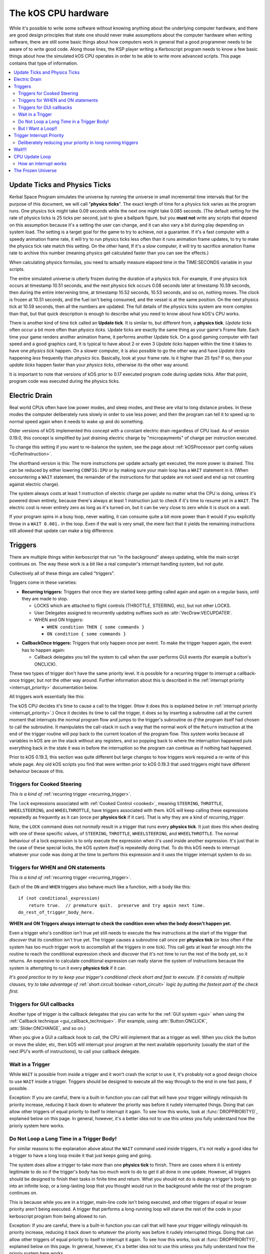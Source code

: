 .. _cpu hardware:

The kOS CPU hardware
====================

While it's possible to write some software without knowing anything
about the underlying computer hardware, and there are good design
principles that state one should never make assumptions about the
computer hardware when writing software, there are still some basic
things about how computers work in general that a good programmer
needs to be aware of to write good code. Along those lines, the KSP
player writing a Kerboscript program needs to know a few basic things
about how the simulated kOS CPU operates in order to be able to write
more advanced scripts. This page contains that type of information.

.. contents::
    :local:
    :depth: 2

.. _physics tick:

Update Ticks and Physics Ticks
------------------------------

Kerbal Space Program simulates the universe by running the universe in
small incremental time intervals that for the purpose of this
document, we will call "**physics ticks**". The exact length of time
for a physics tick varies as the program runs. One physics tick might
take 0.09 seconds while the next one might take 0.085 seconds. (The
default setting for the rate of physics ticks is 25 ticks per second,
just to give a ballpark figure, but you **must not** write any scripts
that depend on this assumption because it's a setting the user can
change, and it can also vary a bit during play depending on system
load. The setting is a target goal for the game to try to achieve, not
a guarantee. If it's a fast computer with a speedy animation frame
rate, it will try to run physics ticks less often than it runs
animation frame updates, to try to make the physics tick rate match
this setting. On the other hand, If it's a slow computer, it will try
to sacrifice animation frame rate to archive this number (meaning
physics get calculated faster than you can see the effects.)

When calculating physics formulas, you need to actually measure
elapsed time in the TIME:SECONDS variable in your scripts.

The entire simulated universe is utterly frozen during the duration of
a physics tick. For example, if one physics tick occurs at timestamp
10.51 seconds, and the next physics tick occurs 0.08 seconds later at
timestamp 10.59 seconds, then during the entire intervening time, at
timestamp 10.52 seconds, 10.53 seconds, and so on, nothing moves. The
clock is frozen at 10.51 seconds, and the fuel isn't being consumed,
and the vessel is at the same position. On the next physics tick at
10.59 seconds, then all the numbers are updated.  The full details of
the physics ticks system are more complex than that, but that quick
description is enough to describe what you need to know about how
kOS's CPU works.

There is another kind of time tick called an **Update tick**. It is
similar to, but different from, a **physics tick**. *Update ticks*
often occur a bit more often than *physics ticks*. Update ticks are
exactly the same thing as your game's Frame Rate. Each time your game
renders another animation frame, it performs another Update tick. On a
good gaming computer with fast speed and a good graphics card, It is
typical to have about 2 or even 3 *Update ticks* happen within the
time it takes to have one *physics tick* happen. On a slower computer,
it is also possible to go the other way and have *Update ticks*
happening *less* frequently than *physics tics*. Basically, look at
your frame rate. Is it higher than 25 fps? If so, then your *update
ticks* happen faster than your *physics ticks*, otherwise its the
other way around.

It is important to note that versions of kOS prior to 0.17 executed program code during update ticks.  After that point, program code was executed during the physics ticks.

.. _electricdrain:

Electric Drain
--------------

Real world CPUs often have low power modes, and sleep modes, and these are
vital to long distance probes.  In these modes the computer deliberately
runs slowly in order to use less power, and then the program can tell it to
speed up to normal speed again when it needs to wake up and do something.

Older versions of kOS implemented this concept with a constant electric drain regardless of CPU load.  As of version 0.19.0, this concept is simplified by just draining electric charge by "micropayments" of charge per instruction executed.

To change this setting if you want to re-balance the system, see the
page about :ref:`kOSProcessor part config values <EcPerInstruction>`.

The shorthand version is this:  The more instructions per update
actually get executed, the more power is drained.  This can be reduced
by either lowering ``CONFIG:IPU`` or by making sure your main loop
has a ``WAIT`` statement in it.  (When encountering a ``WAIT`` statement,
the remainder of the instructions for that update are not used and end
up not counting against electric charge).

The system always costs at least 1 instruction of electric charge per
update no matter what the CPU is doing, unless it's powered down entirely,
because there's always at least 1 instruction just to check if it's time
to resume yet in a ``WAIT``.  The electric cost is never entirely zero
as long as it's turned on, but it can be very close to zero while it is
stuck on a wait.

If your program spins in a busy loop, never waiting, it can consume
quite a bit more power than it would if you explicitly throw in a
``WAIT 0.001.`` in the loop.  Even if the wait is very small, the
mere fact that it yields the remaining instructions still allowed
that update can make a big difference.

.. _triggers:

Triggers
--------

There are multiple things within kerboscript that run "in the background"
always updating, while the main script continues on. The way these work is
a bit like a real computer's interrupt handling system, but not *quite*.

Collectively all of these things are called "triggers".

Triggers come in these varieties:

.. _recurring_trigger:

* **Recurring triggers:** Triggers that once they are started keep getting
  called again and again on a regular basis, until they are made to stop.

  * LOCKS which are attached to flight controls (THROTTLE, STEERING,
    etc), but not other LOCKS.
  * User Delegates assigned to recurrently updating suffixes such as
    :attr:`VecDraw:VECUPDATER`.
  * WHEN and ON triggers:

    * ``WHEN condition THEN { some commands }``
    * ``ON condition { some commands }``

.. _callback_once_trigger:

* **CallbackOnce triggers:** Triggers that only happen once per event.  To
  make the trigger happen again, the event has to happen again:

  * Callback delegates you tell the system to call when the user
    performs GUI events (for example a button's ONCLICK).

These two types of trigger don't have the same priority level.
It is possible for a recurring trigger to interrupt a callback-once
trigger, but not the other way around.  Further information about
this is described in the :ref:`interrupt priority <interrupt_priority>`
documentation below.

All triggers work essentially like this:

The kOS CPU decides it's time to cause a call to the trigger.  (How it
does this is explained below in
:ref:`interrupt priority <interrupt_priority>`.)  Once it decides its
time to call the trigger, it does so by inserting a subroutine call
at the current moment that interrupts the normal program flow and
jumps to the trigger's subroutine *as if* the program itself had chosen
to call the subroutine.  It manipulates the call-stack in such a way
that the normal work of the ``Return`` instruction at the end of the
trigger routine will pop back to the current location of the program
flow.  This system works because all variables in kOS are on the
stack without any registers, and so popping back to where the
interruption happened puts everything back in the state it was in
before the interruption so the program can continue as if nothing
had happened.

Prior to kOS 0.19.3, this section was quite different but large changes to how triggers work required a re-write of this whole page. Any old kOS scripts you find that were written prior to kOS 0.19.3 that used triggers might have different behaviour because of this.

.. _trigger_steering:

Triggers for Cooked Steering
~~~~~~~~~~~~~~~~~~~~~~~~~~~~

*This is a kind of* :ref:`recurring trigger <recurring_trigger>`.

The ``lock`` expressions associated with :ref:`Cooked Control <cooked>`,
meaning ``STEERING``, ``THROTTLE``, ``WHEELSTEERING``, and
``WHEELTHROTTLE``, have triggers associated with them.
kOS will keep calling these expressions repeatedly as frequently
as it can (once per **physics tick** if it can).  That is why
they are a kind of *recurring_trigger*.

Note, the ``LOCK`` command does not *normally* result in a trigger
that runs every **physics tick**.  It just does this when dealing with
one of these specific values, of ``STEERING``, ``THROTTLE``,
``WHEELSTEERING``, and ``WHEELTHROTTLE``.  The normal behaviour of
a lock expression is to only execute the expression when it's used
inside another expression.  It's just that in the case of these
special locks, the kOS system *itself* is repeatedly doing that.
To do this kOS needs to interrupt whatever your code was doing at the
time to perform this expression and it uses the trigger interrupt
system to do so.

.. _when_on_trigger:

Triggers for WHEN and ON statements
~~~~~~~~~~~~~~~~~~~~~~~~~~~~~~~~~~~

*This is a kind of* :ref:`recurring trigger <recurring_trigger>`.

Each of the ``ON`` and ``WHEN`` triggers also behave
much like a function, with a body like this::

   if (not conditional_expression)
       return true.  // premature quit.  preserve and try again next time.
   do_rest_of_trigger_body_here.

.. _when_on_conditional:

**WHEN and ON Triggers always interrupt to check the condition even when
the body doesn't happen yet.**

Even a trigger who's condition isn't true yet still needs to execute
the few instructions at the start of the trigger that *discover* that
its condition isn't true yet.  The trigger causes a subroutine call
once per **physics tick** (or less often if the system has too 
much trigger work to accomplish all the triggers in one tick).
This call gets at least far enough into the routine to
reach the conditional expression check and discover that it's not
time to run the rest of the body yet, so it returns.  An expensive
to calculate conditional expression can really starve the system of
instructions because the system is attempting to run it every
**physics tick** if it can.

*It's good practice to try to keep your trigger's conditional check
short and fast to execute.  If it consists of multiple clauses, try
to take advantage of* :ref:`short circuit boolean <short_circuit>`
*logic by putting the fastest part of the check first.*

Triggers for GUI callbacks
~~~~~~~~~~~~~~~~~~~~~~~~~~

Another type of trigger is the callback delegates that you can
write for the :ref:`GUI system <gui>` when using the
:ref:`Callback technique <gui_callback_technique>`.  (For example,
using :attr:`Button:ONCLICK`, :attr:`Slider:ONCHANGE`, and so on.)

When you give a GUI a callback hook to call, the CPU will implement
that as a trigger as well.  When you click the button or move the
slider, etc, then kOS will interrupt your program at the next available
opportunity (usually the start of the next IPU's worth of instructions),
to call your callback delegate.

.. _wait_in_trigger:

Wait in a Trigger
~~~~~~~~~~~~~~~~~

While ``WAIT`` is possible from inside a trigger and it won't crash
the script to use it, it's probably not a good design choice to use
``WAIT`` inside a trigger.  Triggers should be designed to execute
all the way through to the end in one fast pass, if possible.

Exception: If you are careful, there is a built-in function you
can call that will have your trigger willingly relinquish its priority
increase, reducing it back down to whatever the priority was before
it rudely interrupted things. Doing that can allow other triggers of
equal priority to itself to interrupt it again.  To see how this works,
look at :func:`DROPPRIORITY()`, explained below on this page.  In general,
however, it's a better idea not to use this unless you fully understand
how the prioriy system here works.

Do Not Loop a Long Time in a Trigger Body!
~~~~~~~~~~~~~~~~~~~~~~~~~~~~~~~~~~~~~~~~~~

For similar reasons to the explanation above about the ``WAIT`` command
used inside triggers, it's not really a good idea for a trigger to
have a long loop inside it that just keeps going and going.

The system does allow a trigger to take more than one **physics tick**
to finish.  There are cases where it is entirely legitimate to do so
if the trigger's body has too much work to do to get it all done in one
update.  However, all triggers should be designed to finish their tasks
in finite time and return.  What you should not do is design a trigger's
body to go into an infinite loop, or a long-lasting loop that you thought
would run in the background while the rest of the program continues on.

This is because while you are in a trigger, main-line code isn't being
executed, and other triggers of equal or lesser priority aren't being
executed.  A trigger that performs a long-running loop will starve the
rest of the code in your kerboscript program from being allowed to run.

Exception: If you are careful, there is a built-in function you
can call that will have your trigger willingly relinquish its priority
increase, reducing it back down to whatever the priority was before
it rudely interrupted things. Doing that can allow other triggers of
equal priority to itself to interrupt it again.  To see how this works,
look at :func:`DROPPRIORITY()`, explained below on this page.  In general,
however, it's a better idea not to use this unless you fully understand
how the prioriy system here works.

But I Want a Loop!!
~~~~~~~~~~~~~~~~~~~

If you want a trigger body that is meant to loop a long time, the only
workable way to do it is to design it to execute just once, but
then make it return true (or use the ``preserve`` keyword, which is
basically the same thing) to keep the trigger around for the next
**physics tick**. Thus your trigger becomes a sort of "loop" that
executes one iteration per **physics tick**.

.. _interrupt_priority:

Trigger Interrupt Priority
--------------------------

.. versionadded:: 1.1.6.0
    The multiple priorities of interruption described below (GUI callbacks
    being lower priority than recurring callbacks) were introduced in
    kOS v1.1.6.0

When the CPU wants to interrupt the normal program flow and redirect it
into a trigger, there are some priority rules for which kind of trigger
is allowed to interrupt the program flow depending on what the program
is doing right now.  This is accomplished by having a few priority
levels, shown in this list:

* Priority 30: :ref:`Cooked control Interrupts <trigger_steering>` (i.e. LOCK STEERING)
* Priority 20: :ref:`Recurring Interrupts <recurring_trigger>` (i.e. WHEN or ON)
* Priority 10: :ref:`Callback-Once Interrupts <callback_once_trigger>` (i.e. GUI callbacks)
* Priority 0: Normal (non-interrupting) code.

**A Trigger will only interrupt something of lower priority than itself**.

If the CPU is currently running normal non-interrupting) code, then any
trigger is allowed to interrupt it.  But if it is currently already in
the middle of running a trigger, and another trigger of equal priority
wants to interrupt it, the second trigger will wait until the first
trigger is over and the CPU has dropped back down to normal code
before the second trigger will be allowed to happen.

The reason the priorities are laid out the way they are is that
the assumption is that recurring interrupts need to be the
highest priority because they're often time sensitive and need
to happen again and again with speed, while the callback-once
interrupts are probably not as time-sensitive since they respond
to one-shot events like user clicks.

**most triggers cannot interrupt *themselves* if they're still running**.

When you have recurring triggers that keep re-running themselves
again and again, the way they work is that they wait till the previous
instance of themselves has finished running before a new instance will
happen.  Thus a recurring trigger will *not* run every single **physics
tick** if the trigger takes longer than 1 tick to finish.  Instead it
will wait for the start of the next **physics tick** *after* the current
execution of the trigger is over.  (This is to prevent it from queuing
up calls faster than they get dispatched, which would make a backlog.)

These priorities are subject to change in later future versions of
kOS.  Right now they're pretty coarse-grain, which is why they count
by 10's - so there is room to split them up and make them more
fine-grained if that becomes necessary later.  Never write code that
is too dependant on the priorities being exactly this way.  (This is
why these numbers aren't even exposed to the script at the moment,
to avoid that design pattern.)


.. _drop_priority:

Deliberately reducing your priority in long running triggers
~~~~~~~~~~~~~~~~~~~~~~~~~~~~~~~~~~~~~~~~~~~~~~~~~~~~~~~~~~~~

Normally if you did something like this::

    local done is false.

    set Gwin to GUI(200).
    set b1 to Gwin:addbutton("beep").
    set b1:onclick to { getvoice(0):play(note(300,0.2)). }.
    set b2 to GWin:addbutton("count").
    set b2:onclick to count@.
    set b3 to Gwin:addbutton("quit").
    set b3:onclick to { set done to true. }.

    GWin:show().
    wait until done.
    GWin:Dispose().

    function count {
      local i is 5.
      until i = 0 {
        print "Counting.. " + i.
        set i to i - 1.
        wait 1.
      }
    }

It would mean that while you press the "count" button, and it prints the
countdown from 5 to 1, the other buttons, including "beep" and "quit"
would have no effect until the countdown is done.  Because ``count()``
is the callback for a GUI button, it runs at a higher than normal priority,
which means it won't let itself get interrupted by other GUI callbacks.
Instead those other GUI callbacks will be delayed until count() is done.

If you wish, you can cause your trigger, or callback, to deliberately
relinquish its hold on other interrupts, allowing them to interrupt it
despite the fact that it is itself in the middle of an interrupt.
You do this by  deliberately reducing your current priority level
back down a step to whatever it was prior to being incresed by the
interrrupt, which is what this special built-in function does:

.. function:: DROPPRIORITY()

    After this built-in function is executed by a trigger's body,
    the current interrupt priority is dropped back down to whatever the
    priority of the code you interrupted was.  This is your trigger's
    way of saying "I don't actually want to block interrupts anymore.
    Please let me be interrupted just as much as whatever *I*
    interrupted was allowed to be interrupted."

    SO, for example, if Priority 0 code (normal code) got interrupted
    by priority 10 code (GUI callback code), and the GUI callback
    code executed ``DROPPRIORITY``, then it would now be running at
    priority 0 instead of 10, because priority 0 is what got interrupted,
    and thus allow other GUI code to interrupt it again.

    On the other hand, if GUI callback code (priority 10) got 
    interrupted by WHEN-THEN code (priority 20), and the WHEN-THEN
    code had called DROPPRIORITY(), then the priority level of 
    that pass through the WHEN-THEN would only be dropped down to
    10, NOT all the way to 0, because it was interrupting priority 10
    code.
    
    The reason it works this way (instead of just dropping it all the
    way down to normal (0) priority directly) is that, effectively,
    it means a trigger only has the authority to undo its own
    priority increase that it caused itself.  It can't force the
    priority down to something less than the code that got interrupted
    had to begin with.  Had it been allowed to do that, it could have
    been a back-door to circumventing the priority of the thing
    that it interrupted.

    Be aware that once you ``DROPPRIORITY()``, you also are making it
    so that the SAME trigger you are currently inside of could fire off
    again too.  It may be a good idea to protect yourself against that,
    if it is not desired, by setting a flag variable to record the fact
    that you are inside the trigger at the time and should not re-run it,
    and then test this flag variable at the top of your trigger code,
    skipping the body if it's set.

So in the above GUI example, if you added ``DROPPRIORITY`` as shown
in the edited version of the example, below, then the other buttons
like the "beep" button, would work while the count() is happening::

    local done is false.

    set Gwin to GUI(200).
    set b1 to Gwin:addbutton("beep").
    set b1:onclick to { getvoice(0):play(note(300,0.2)). }.
    set b2 to GWin:addbutton("count").
    set b2:onclick to count@.
    set b3 to Gwin:addbutton("quit").
    set b3:onclick to { set done to true. }.

    GWin:show().
    wait until done.
    GWin:Dispose().

    function count {

      DROPPRIORITY(). // <--- NEW LINE ADDED HERE

      local i is 5.
      until i = 0 {
        print "Counting.. " + i.
        set i to i - 1.
        wait 1.
      }
    }

Once you call ``DROPPRIORITY()``, then from then on, you are effectively no
longer a trigger, as far as the interruption system is concerned.

BE CAREFUL - if you do this then it is possible for the same trigger or
callback to interrupt *itself* again.  In the above example where
DROPPRIORITY() was added, you could press the "count" button twice in
quick succession and one press would interrupt the other.  It's up to you,
if you use ``DROPPRIORITY()`` to deal with this problem and stop it from
happening if it's a bad thing for your program.  You can do this by
setting a flag that checks if your trigger is already running and if so,
skips it, like so::

    local count_is_running is false.
    function count {

      if not(count_is_running) {
        set count_is_running to true.
        DROPPRIORITY().

        local i is 5.
        until i = 0 {
          print "Counting.. " + i.
          set i to i - 1.
          wait 1.
        }
        set count_is_running to false.
      }
    }

Again, using ``DROPPRIORITY()`` is an advanced topic that should be avoided
until after you understand what you've read here.  Even then, it's usually
simpler and better to just avoid using it and instead design your script in
such a way that it's unnecessary to use it.  (It's only necessary to use it
if you have interrupt triggers that run a long time instead of finishing
quickly like they should.)

Wait!!!
-------

Any WAIT statement causes the kerboscript program to immediately stop executing the main program where it is, even if far fewer than :attr:`Config:IPU` instructions have been executed in this **physics tick**. It will not continue the execution until at least the next **physics tick**, when it will check to see if the WAIT condition is satisfied and it's time to wake up and continue.

Therefore ANY WAIT of any kind will guarantee that your program will allow at least one **physics tick** to have happened before continuing. If you attempt to::

    WAIT 0.001.

But the duration of the next physics tick is actually 0.09 seconds, then you will actually end up waiting at least 0.09 seconds. It is impossible to wait a unit of time smaller than one physics tick. Using a very small unit of time in a WAIT statement is an effective way to force the CPU to allow a physics tick to occur before continuing to the next line of code.
In fact, you can just tell it to wait "zero" seconds and it will still
really wait the full length of a **physics tick**.  For example::

    WAIT 0.

Ends up being effectively the same thing as ``WAIT 0.01.``
or ``WAIT 0.001.`` or ``WAIT 0.000001.``.  Since they all contain a
time less than a **physics tick**, they all "round up" to waiting a
full **physics tick**.

Similarly, if you just say::

    WAIT UNTIL TRUE.

Then even though the condition is immediately true, it will still wait one physics tick to discover this fact and continue.

.. _cpu_update_loop:

CPU Update Loop
---------------

.. versionadded:: 1.1.6.0
    As of version 1.1.6.0, the entire layout of the CPU update loop
    was re-written to handle the new trigger priority system.


The guts behind the kOS emulated CPU is the main loop explained below
that runs once per **physics tick**.  (A "FixedUpdate" in Unity3d terms).

* 1. instructionsExecuted = 0
* 2. how_many_instructions_this_time = config:IPU plus or minus one. (It
  wavers slightly because doing so can help prevent edge cases where
  the interrupt triggers syhnc up perfectly with the end of an update
  and thus starve main code.)
  TODO: THIS +/- 1 thing ISN'T TRUE IN THE CODE YET.  I'm WRITING THIS
  DOCUMENT BEFORE I'M IMPLEMENTING THIS.  COME BACK AND REMOVe THIS
  TODO WHEN I ACTUALLY IMPLEMENT THIS.
* 3. while instructionsExecuted < how_many_instructions_this_time do this:

  * 3.1 Execute one instruction.  It will move the instruction pointer +1
    to the next opcode in the program, or in the case of a jump opcode, by
    some other number than +1.
  * 3.2 Break out early from this loop if instruction was a WAIT or if program
    is over or errored out.
  * 3.3 Check if there's enabled triggers with priority allowing an interrupt.

     * 3.3.1 - If so then insert a "faked" subroutine call right now that jumps
       to trigger's code, with the stack arranged so it will return back to
       the current instruction pointer when it's done.

  * 3.4 increment instructionsExecuted.

* 4. Any trigger that wanted to interrupt but was waiting for the next
  **physics tick** boundary before it did so (recurring triggers are
  usually like this), gets moved from the "pending" trigger queue to
  the "active" queue so it will get executed next time on step 3.3 above).

How an interrupt works
~~~~~~~~~~~~~~~~~~~~~~

Whenever the CPU decides to cause an interrupt in step 3.3 above, it does
so by simulating how a subroutine call normally works in the system.  It
does the following:

* Create a subroutine context record which has its "came from" instruction
  pointer set to the current instruction pointer, and its "came from"
  priority level set to the current priority level.
* Push that subroutine context record on the callstack just like a normal
  subroutine call would do.
* Set the instruction pointer to the first instruction of the trigger's
  code.
* Change the CPU priority to match the new priority of the interrupt.

Now if it just lets the CPU loop run as normal after that, it will be
inside the trigger code, and when it reaches the ``Return`` instruction at
the end of the trigger code, it will pop the context record off the call
stack and end up back where it was now before the interruption happened.
Not only does ``Return`` go back to the instruction the call came from,
but it also drops back down to the priority level the call came from.

Because the kOS CPU is a pure stack machine, with all variables and
scopes stored on the stack, this ensures everything will be just like
it was before the interruption, and the main code can continue on,
unaware that it was even interrupted.

Interrupts that happen at the same time
:::::::::::::::::::::::::::::::::::::::

When more than one trigger of the same priority are in the queue and both
try to interrupt at the same time before either one has started running,
then what happens is this:  The first trigger gets its interrupt to occur,
but the second trigger, because the first trigger raised the priority
level of the CPU, will refuse to interrupt the first one... UNTIL
the first one gets to the bottom and does its ``Return``.  Then before
executing the next normal priority instruction, the CPU hits point 3.3 in
the loop above again with the priority level now reduced back to normal
because the first trigger has returned, and right away it notices the
second trigger still in the queue, and inserts a call to it before the
main code can continue.

Thus the two interrupts happen back to back before normal code continues.


Note that the number of instructions being executed (CONFIG:IPU) are NOT lines of code or kerboscript statements, but rather the smaller instruction opcodes that they are compiled into behind the scenes. A single kerboscript statement might become anywhere from one to ten or so instructions when compiled.

.. _frozen:

The Frozen Universe
-------------------

Each **physics** *tick*, the kOS mod wakes up and runs through all the currently loaded CPU parts that are in "physics range" (i.e. 2.5 km), and executes a batch of instructions from your script code that's on them. It is important to note that during the running of this batch of instructions, because no **physics ticks** are happening during it, none of the values that you might query from the KSP system will change. The clock time returned from the TIME variable will keep the same value throughout. The amount of fuel left will remain fixed throughout. The position and velocity of the vessel will remaining fixed throughout. It's not until the next physics tick occurs that those values will change to new numbers. It's typical that several lines of your kerboscript code will run during a single physics tick.

Effectively, as far as the *simulated* universe can tell, it's as if your script runs several instructions in literally zero amount of time, and then pauses for a fraction of a second, and then runs more instructions in literally zero amount of time, then pauses for a fraction of a second, and so on, rather than running the program in a smoothed out continuous way.

This is a vital difference between how a kOS CPU behaves versus how a real world computer behaves. In a real world computer, you would know for certain that time will pass, even if it's just a few picoseconds, between the execution of one statement and the next.
